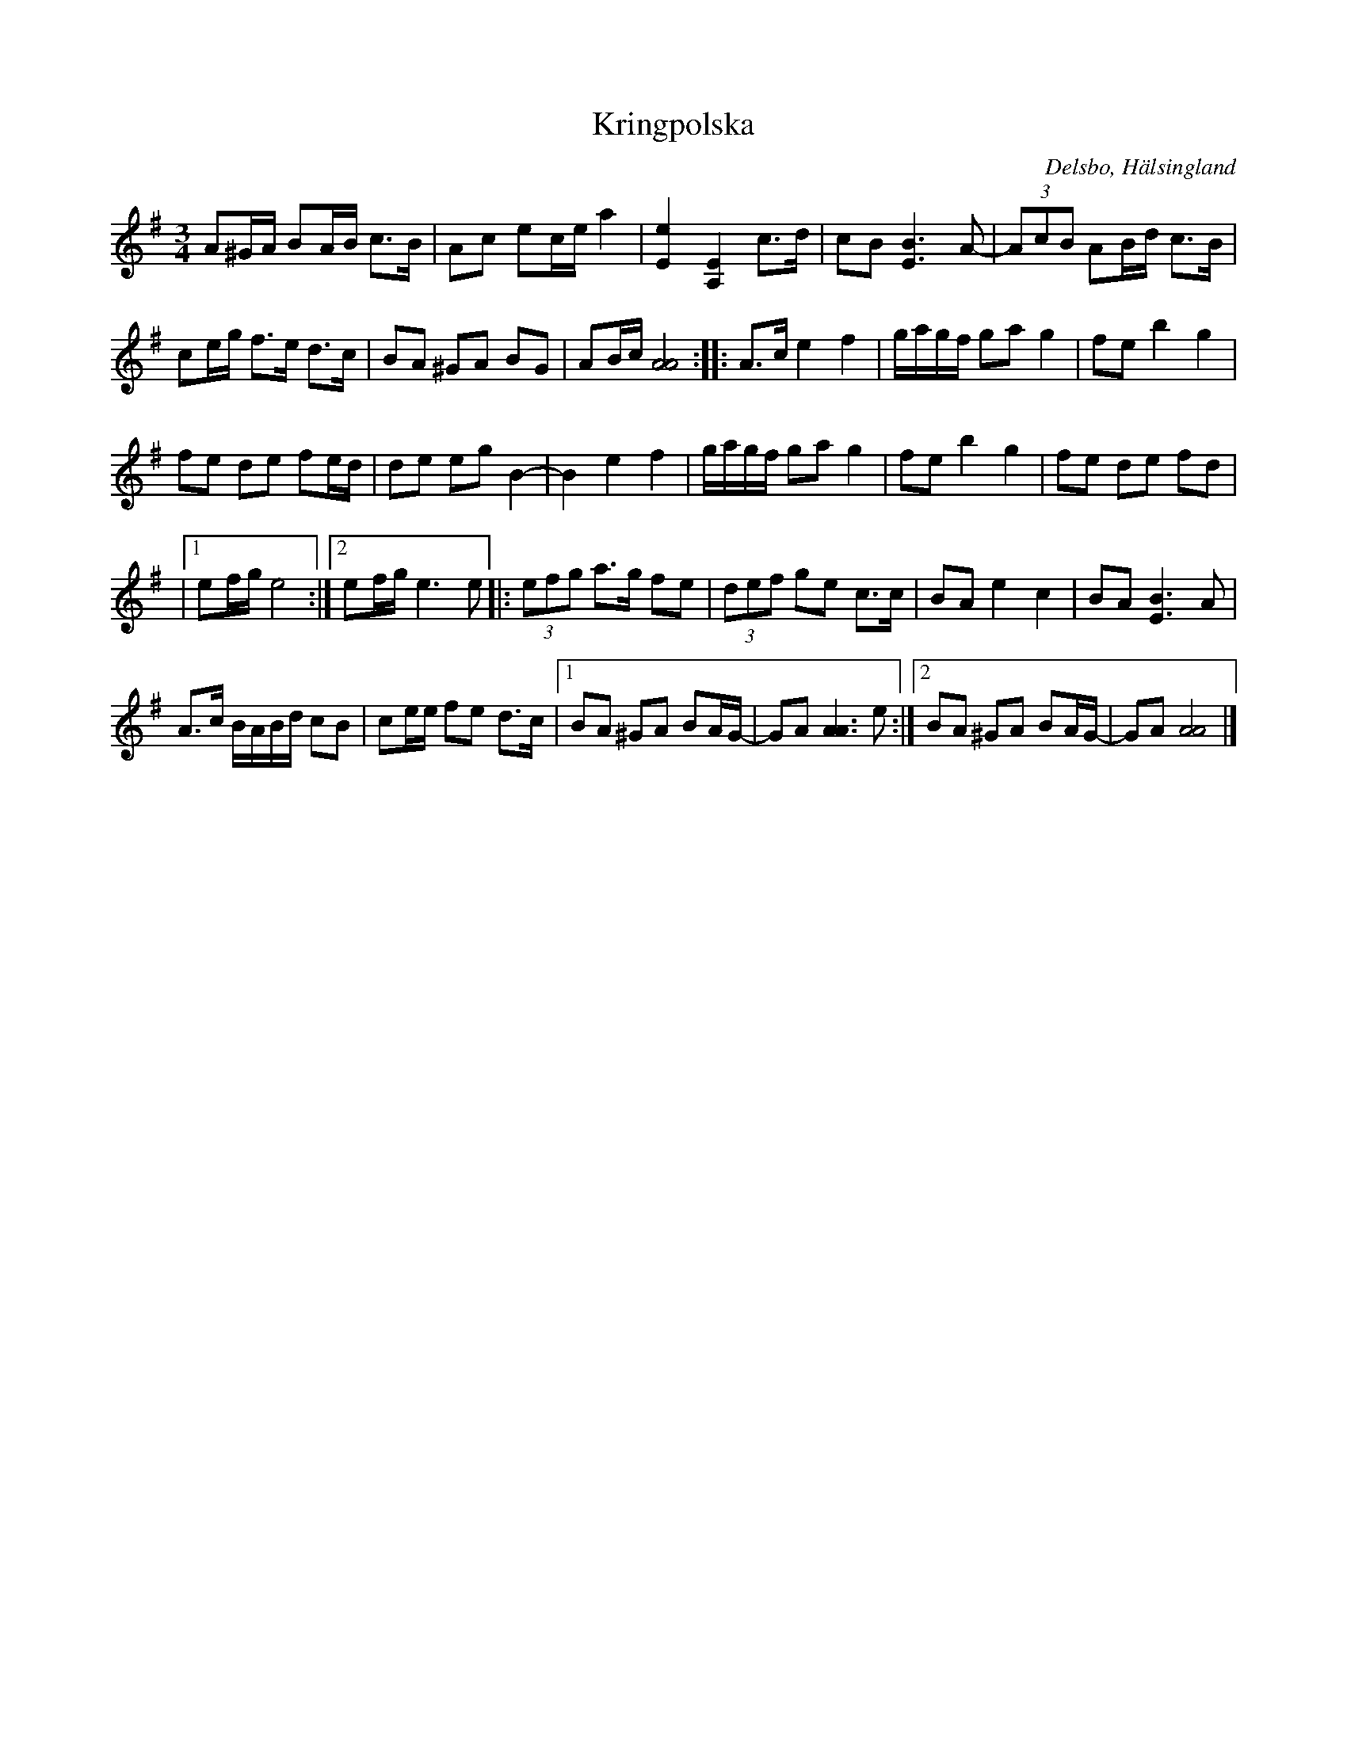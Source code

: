 %%abc-charset utf-8

X: 222
T: Kringpolska
S: efter [[Personer/Carl Sved]]
R: Polska
O: Delsbo, Hälsingland
N: Gammalpolska Delsbo
N: En inspelning med Thore Härdelin finns här
B: http://www.smus.se/earkiv/fmk/browselarge.php?lang=sw&katalogid=Hs+15&bildnr=00010
Z: Håkan Lidén, 2009-02-01
M: 3/4
L: 1/8
K: Ador
A^G/A/ BA/B/ c>B | Ac ec/e/ a2 | [e2E2] [E2A,2] c>d | cB [B3E3] A- | (3AcB AB/d/ c>B |
ce/g/ f>e d>c | BA ^GA BG | AB/c/ [A4A4] :: A>c e2 f2 | g/a/g/f/ ga g2 | fe b2 g2 |
fe de fe/d/ | de eg B2- | B2 e2 f2 | g/a/g/f/ ga g2 | fe b2 g2 | fe de fd | 
|1 ef/g/ e4 :|2 ef/g/ e3 e |: (3efg a>g fe | (3def ge c>c | BA e2 c2 | BA [B3E3] A | 
A>c B/A/B/d/ cB | ce/e/ fe d>c |1 BA ^GA BA/G/- | GA [A3A3] e :|2  BA ^GA BA/G/- | GA [A4A4] |]

